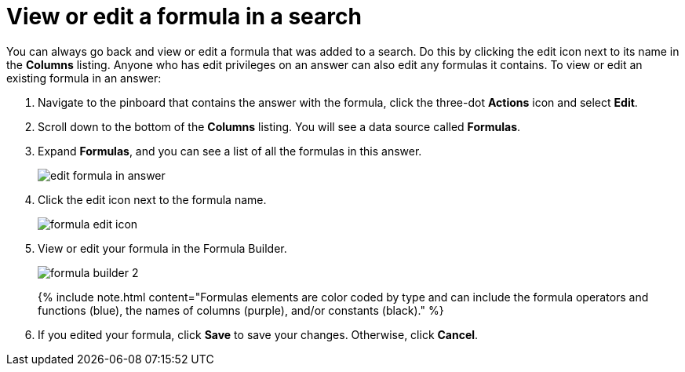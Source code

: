 = View or edit a formula in a search
:last_updated: tbd
:permalink: /:collection/:path.html
:sidebar: mydoc_sidebar
:summary: Learn how to view or edit a formula.

You can always go back and view or edit a formula that was added to a search.
Do this by clicking the edit icon next to its name in the *Columns* listing.
Anyone who has edit privileges on an answer can also edit any formulas it contains.
To view or edit an existing formula in an answer:

. Navigate to the pinboard that contains the answer with the formula, click the three-dot *Actions* icon and select *Edit*.
. Scroll down to the bottom of the *Columns* listing.
You will see a data source called *Formulas*.
. Expand *Formulas*, and you can see a list of all the formulas in this answer.
+
image::{{ site.baseurl }}/images/edit_formula_in_answer.png[]

. Click the edit icon next to the formula name.
+
image::{{ site.baseurl }}/images/formula_edit_icon.png[]

. View or edit your formula in the Formula Builder.
+
image::{{ site.baseurl }}/images/formula_builder_2.png[]
+
{% include note.html content="Formulas elements are color coded by type and can include the formula operators and functions (blue), the names of columns (purple), and/or constants (black)." %}

. If you edited your formula, click *Save* to save your changes.
Otherwise, click *Cancel*.
